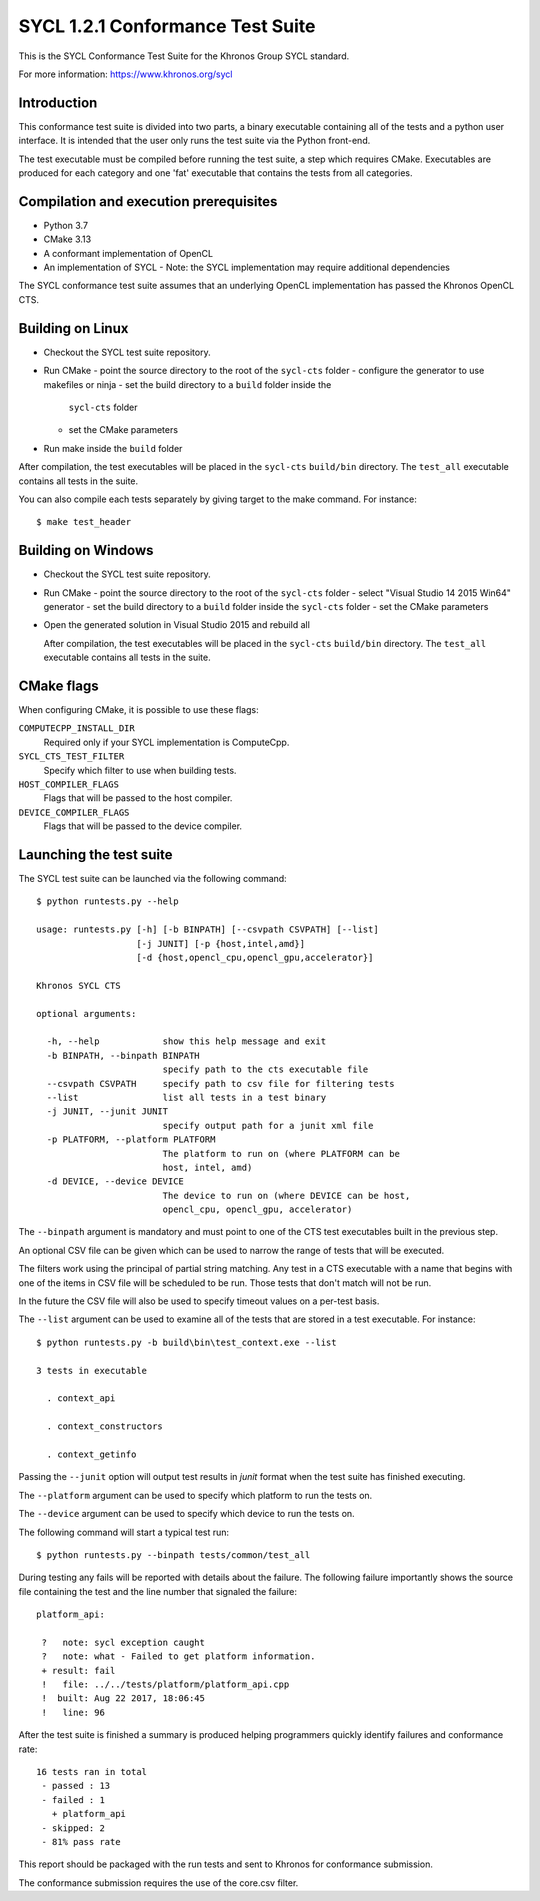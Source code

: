 =================================
SYCL 1.2.1 Conformance Test Suite
=================================

This is the SYCL Conformance Test Suite for the Khronos Group SYCL standard.

For more information: https://www.khronos.org/sycl


Introduction
------------

This conformance test suite is divided into two parts, a binary
executable containing all of the tests and a python user interface.
It is intended that the user only runs the test suite via the Python
front-end.

The test executable must be compiled before running the test suite, a
step which requires CMake.  Executables are produced for each category
and one 'fat' executable that contains the tests from all categories.


Compilation and execution prerequisites
---------------------------------------

- Python 3.7
- CMake 3.13
- A conformant implementation of OpenCL
- An implementation of SYCL
  - Note: the SYCL implementation may require additional dependencies

The SYCL conformance test suite assumes that an underlying OpenCL
implementation has passed the Khronos OpenCL CTS.


Building on Linux
-----------------

- Checkout the SYCL test suite repository.

- Run CMake
  - point the source directory to the root of the ``sycl-cts`` folder
  - configure the generator to use makefiles or ninja
  - set the build directory to a ``build`` folder inside the
    ``sycl-cts`` folder
  - set the CMake parameters
- Run make inside the ``build`` folder

After compilation, the test executables will be placed in the
``sycl-cts`` ``build/bin`` directory.  The ``test_all`` executable
contains all tests in the suite.

You can also compile each tests separately by giving target to
the make command. For instance::

  $ make test_header


Building on Windows
-------------------

- Checkout the SYCL test suite repository.

- Run CMake
  - point the source directory to the root of the ``sycl-cts`` folder
  - select "Visual Studio 14 2015 Win64" generator
  - set the build directory to a ``build`` folder inside the ``sycl-cts`` folder
  - set the CMake parameters
- Open the generated solution in Visual Studio 2015 and rebuild all

  After compilation, the test executables will be placed in the
  ``sycl-cts`` ``build/bin`` directory.  The ``test_all`` executable
  contains all tests in the suite.


CMake flags
-----------

When configuring CMake, it is possible to use these flags:

``COMPUTECPP_INSTALL_DIR``
  Required only if your SYCL implementation is ComputeCpp.

``SYCL_CTS_TEST_FILTER``
  Specify which filter to use when building tests.

``HOST_COMPILER_FLAGS``
  Flags that will be passed to the host compiler.

``DEVICE_COMPILER_FLAGS``
  Flags that will be passed to the device compiler.


Launching the test suite
------------------------

The SYCL test suite can be launched via the following command::

    $ python runtests.py --help

    usage: runtests.py [-h] [-b BINPATH] [--csvpath CSVPATH] [--list]
                       [-j JUNIT] [-p {host,intel,amd}]
                       [-d {host,opencl_cpu,opencl_gpu,accelerator}]

    Khronos SYCL CTS

    optional arguments:

      -h, --help            show this help message and exit
      -b BINPATH, --binpath BINPATH
                            specify path to the cts executable file
      --csvpath CSVPATH     specify path to csv file for filtering tests
      --list                list all tests in a test binary
      -j JUNIT, --junit JUNIT
                            specify output path for a junit xml file
      -p PLATFORM, --platform PLATFORM
                            The platform to run on (where PLATFORM can be
                            host, intel, amd)
      -d DEVICE, --device DEVICE
                            The device to run on (where DEVICE can be host,
                            opencl_cpu, opencl_gpu, accelerator)

The ``--binpath`` argument is mandatory and must point to one of the CTS
test executables built in the previous step.

An optional CSV file can be given which can be used to narrow the range
of tests that will be executed.

The filters work using the principal of partial string matching.  Any
test in a CTS executable with a name that begins with one of the items
in CSV file will be scheduled to be run.  Those tests that don't match
will not be run.

In the future the CSV file will also be used to specify timeout values
on a per-test basis.

The ``--list`` argument can be used to examine all of the tests that are
stored in a test executable.  For instance::

    $ python runtests.py -b build\bin\test_context.exe --list

    3 tests in executable

      . context_api

      . context_constructors

      . context_getinfo

Passing the ``--junit`` option will output test results in `junit` format
when the test suite has finished executing.

The ``--platform`` argument can be used to specify which platform to run the
tests on.

The ``--device`` argument can be used to specify which device to run the
tests on.

The following command will start a typical test run::

    $ python runtests.py --binpath tests/common/test_all

During testing any fails will be reported with details about the failure.
The following failure importantly shows the source file containing the
test and the line number that signaled the failure::

    platform_api:

     ?   note: sycl exception caught
     ?   note: what - Failed to get platform information.
     + result: fail
     !   file: ../../tests/platform/platform_api.cpp
     !  built: Aug 22 2017, 18:06:45
     !   line: 96

After the test suite is finished a summary is produced helping programmers
quickly identify failures and conformance rate::

    16 tests ran in total
     - passed : 13
     - failed : 1
       + platform_api
     - skipped: 2
     - 81% pass rate

This report should be packaged with the run tests and sent to Khronos for
conformance submission.

The conformance submission requires the use of the core.csv filter.
